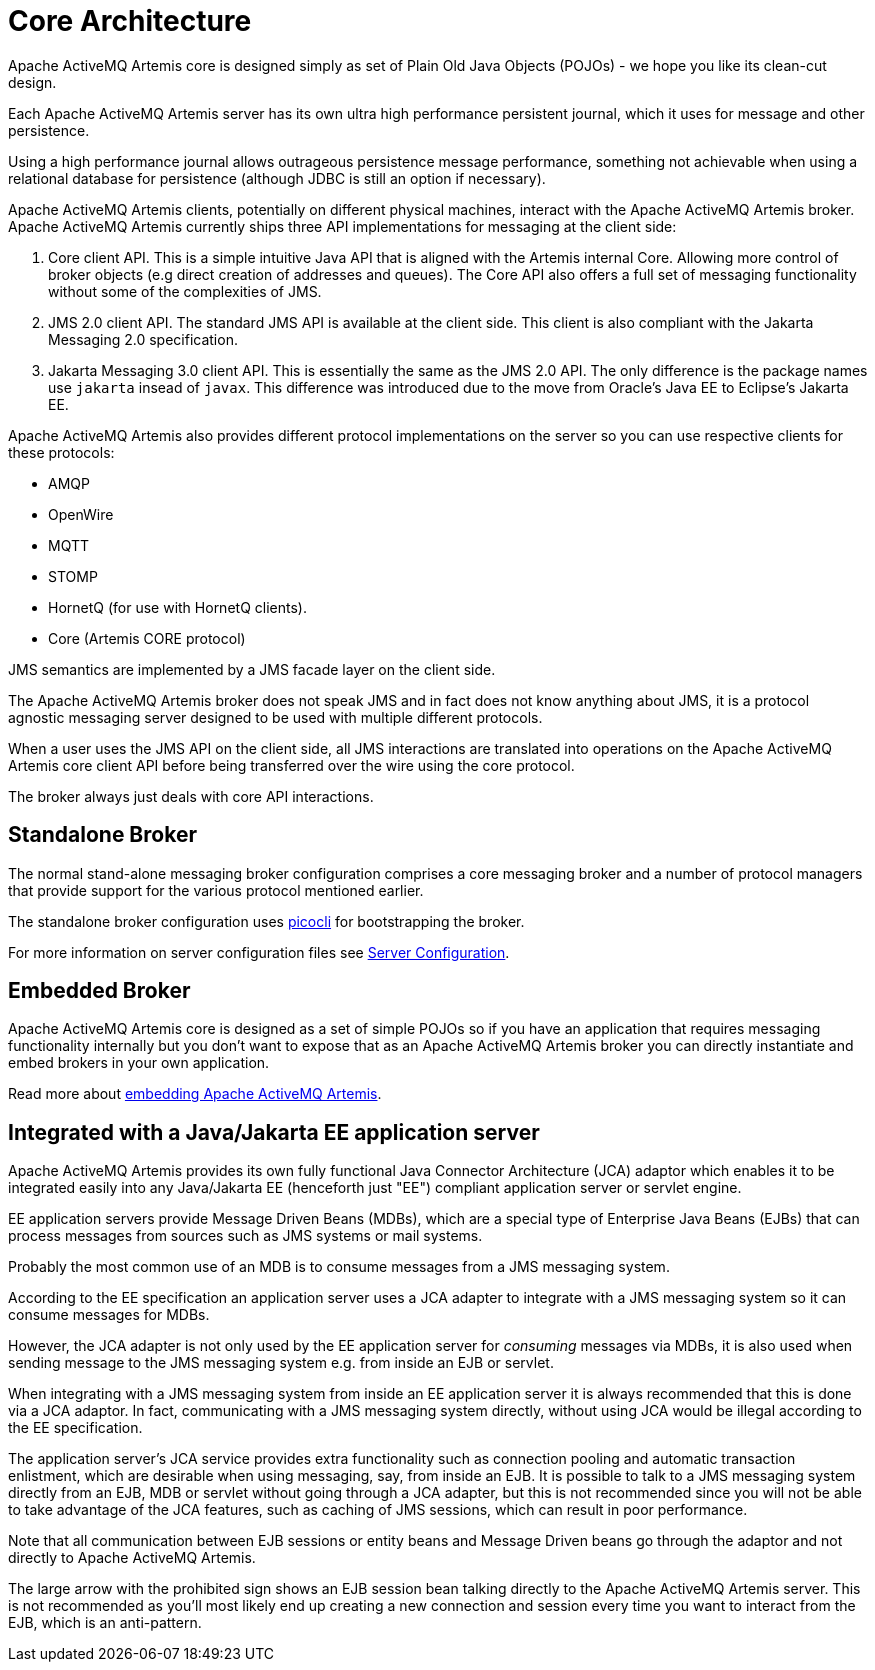 = Core Architecture

Apache ActiveMQ Artemis core is designed simply as set of Plain Old Java Objects (POJOs) - we hope you like its clean-cut design.

Each Apache ActiveMQ Artemis server has its own ultra high performance persistent journal, which it uses for message and other persistence.

Using a high performance journal allows outrageous persistence message performance, something not achievable when using a relational database for persistence (although JDBC is still an option if necessary).

Apache ActiveMQ Artemis clients, potentially on different physical machines, interact with the Apache ActiveMQ Artemis broker.
Apache ActiveMQ Artemis currently ships three API implementations for messaging at the client side:

. Core client API.
This is a simple intuitive Java API that is aligned with the Artemis internal Core.
Allowing more control of broker objects (e.g direct creation of addresses and queues).
The Core API also offers a full set of messaging functionality without some of the complexities of JMS.
. JMS 2.0 client API.
The standard JMS API is available at the client side.
This client is also compliant with the Jakarta Messaging 2.0 specification.
. Jakarta Messaging 3.0 client API.
This is essentially the same as the JMS 2.0 API.
The only difference is the package names use `jakarta` insead of `javax`.
This difference was introduced due to the move from Oracle's Java EE to Eclipse's Jakarta EE.

Apache ActiveMQ Artemis also provides different protocol implementations on the server so you can use respective clients for these protocols:

* AMQP
* OpenWire
* MQTT
* STOMP
* HornetQ (for use with HornetQ clients).
* Core (Artemis CORE protocol)

JMS semantics are implemented by a JMS facade layer on the client side.

The Apache ActiveMQ Artemis broker does not speak JMS and in fact does not know anything about JMS, it is a protocol agnostic messaging server designed to be used with multiple different protocols.

When a user uses the JMS API on the client side, all JMS interactions are translated into operations on the Apache ActiveMQ Artemis core client API before being transferred over the wire using the core protocol.

The broker always just deals with core API interactions.

== Standalone Broker

The normal stand-alone messaging broker configuration comprises a core messaging broker and a number of protocol managers that provide support for the various protocol mentioned earlier.

The standalone broker configuration uses https://picocli.info/[picocli] for bootstrapping the broker.

For more information on server configuration files see xref:configuration-index.adoc[Server Configuration].

== Embedded Broker

Apache ActiveMQ Artemis core is designed as a set of simple POJOs so if you have an application that requires messaging functionality internally but you don't want to expose that as an Apache ActiveMQ Artemis broker you can directly instantiate and embed brokers in your own application.

Read more about xref:embedding-activemq.adoc[embedding Apache ActiveMQ Artemis].

== Integrated with a Java/Jakarta EE application server

Apache ActiveMQ Artemis provides its own fully functional Java Connector Architecture (JCA) adaptor which enables it to be integrated easily into any Java/Jakarta EE (henceforth just "EE") compliant application server or servlet engine.

EE application servers provide Message Driven Beans (MDBs), which are a special type of Enterprise Java Beans (EJBs) that can process messages from sources such as JMS systems or mail systems.

Probably the most common use of an MDB is to consume messages from a JMS messaging system.

According to the EE specification an application server uses a JCA adapter to integrate with a JMS messaging system so it can consume messages for MDBs.

However, the JCA adapter is not only used by the EE application server for _consuming_ messages via MDBs, it is also used when sending message to the JMS messaging system e.g. from inside an EJB or servlet.

When integrating with a JMS messaging system from inside an EE application server it is always recommended that this is done via a JCA adaptor.
In fact, communicating with a JMS messaging system directly, without using JCA would be illegal according to the EE specification.

The application server's JCA service provides extra functionality such as connection pooling and automatic transaction enlistment, which are desirable when using messaging, say, from inside an EJB.
It is possible to talk to a JMS messaging system directly from an EJB, MDB or servlet without going through a JCA adapter, but this is not recommended since you will not be able to take advantage of the JCA features, such as caching of JMS sessions, which can result in poor performance.

Note that all communication between EJB sessions or entity beans and Message Driven beans go through the adaptor and not directly to Apache ActiveMQ Artemis.

The large arrow with the prohibited sign shows an EJB session bean talking directly to the Apache ActiveMQ Artemis server.
This is not recommended as you'll most likely end up creating a new connection and session every time you want to interact from the EJB, which is an anti-pattern.